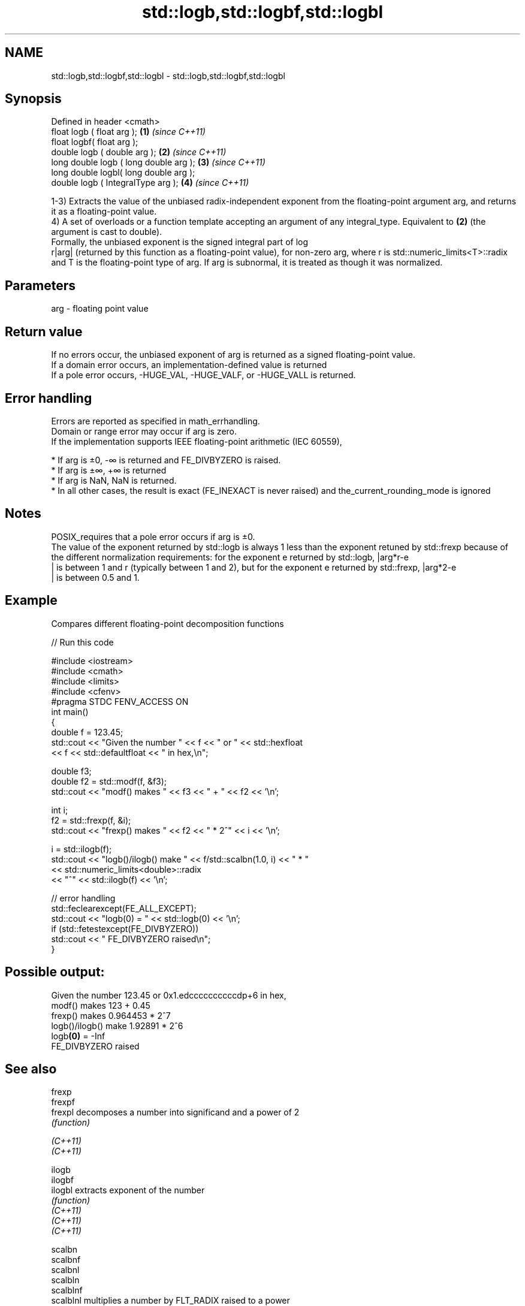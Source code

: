 .TH std::logb,std::logbf,std::logbl 3 "2020.03.24" "http://cppreference.com" "C++ Standard Libary"
.SH NAME
std::logb,std::logbf,std::logbl \- std::logb,std::logbf,std::logbl

.SH Synopsis

  Defined in header <cmath>
  float logb ( float arg );             \fB(1)\fP \fI(since C++11)\fP
  float logbf( float arg );
  double logb ( double arg );           \fB(2)\fP \fI(since C++11)\fP
  long double logb ( long double arg ); \fB(3)\fP \fI(since C++11)\fP
  long double logbl( long double arg );
  double logb ( IntegralType arg );     \fB(4)\fP \fI(since C++11)\fP

  1-3) Extracts the value of the unbiased radix-independent exponent from the floating-point argument arg, and returns it as a floating-point value.
  4) A set of overloads or a function template accepting an argument of any integral_type. Equivalent to \fB(2)\fP (the argument is cast to double).
  Formally, the unbiased exponent is the signed integral part of log
  r|arg| (returned by this function as a floating-point value), for non-zero arg, where r is std::numeric_limits<T>::radix and T is the floating-point type of arg. If arg is subnormal, it is treated as though it was normalized.

.SH Parameters


  arg - floating point value


.SH Return value

  If no errors occur, the unbiased exponent of arg is returned as a signed floating-point value.
  If a domain error occurs, an implementation-defined value is returned
  If a pole error occurs, -HUGE_VAL, -HUGE_VALF, or -HUGE_VALL is returned.

.SH Error handling

  Errors are reported as specified in math_errhandling.
  Domain or range error may occur if arg is zero.
  If the implementation supports IEEE floating-point arithmetic (IEC 60559),

  * If arg is ±0, -∞ is returned and FE_DIVBYZERO is raised.
  * If arg is ±∞, +∞ is returned
  * If arg is NaN, NaN is returned.
  * In all other cases, the result is exact (FE_INEXACT is never raised) and the_current_rounding_mode is ignored


.SH Notes

  POSIX_requires that a pole error occurs if arg is ±0.
  The value of the exponent returned by std::logb is always 1 less than the exponent retuned by std::frexp because of the different normalization requirements: for the exponent e returned by std::logb, |arg*r-e
  | is between 1 and r (typically between 1 and 2), but for the exponent e returned by std::frexp, |arg*2-e
  | is between 0.5 and 1.

.SH Example

  Compares different floating-point decomposition functions
  
// Run this code

    #include <iostream>
    #include <cmath>
    #include <limits>
    #include <cfenv>
    #pragma STDC FENV_ACCESS ON
    int main()
    {
        double f = 123.45;
        std::cout << "Given the number " << f << " or " << std::hexfloat
                  << f << std::defaultfloat << " in hex,\\n";

        double f3;
        double f2 = std::modf(f, &f3);
        std::cout << "modf() makes " << f3 << " + " << f2 << '\\n';

        int i;
        f2 = std::frexp(f, &i);
        std::cout << "frexp() makes " << f2 << " * 2^" << i << '\\n';

        i = std::ilogb(f);
        std::cout << "logb()/ilogb() make " << f/std::scalbn(1.0, i) << " * "
                  << std::numeric_limits<double>::radix
                  << "^" << std::ilogb(f) << '\\n';

        // error handling
        std::feclearexcept(FE_ALL_EXCEPT);
        std::cout << "logb(0) = " << std::logb(0) << '\\n';
        if (std::fetestexcept(FE_DIVBYZERO))
            std::cout << "    FE_DIVBYZERO raised\\n";
    }

.SH Possible output:

    Given the number 123.45 or 0x1.edccccccccccdp+6 in hex,
    modf() makes 123 + 0.45
    frexp() makes 0.964453 * 2^7
    logb()/ilogb() make 1.92891 * 2^6
    logb\fB(0)\fP = -Inf
        FE_DIVBYZERO raised


.SH See also



  frexp
  frexpf
  frexpl   decomposes a number into significand and a power of 2
           \fI(function)\fP

  \fI(C++11)\fP
  \fI(C++11)\fP

  ilogb
  ilogbf
  ilogbl   extracts exponent of the number
           \fI(function)\fP
  \fI(C++11)\fP
  \fI(C++11)\fP
  \fI(C++11)\fP

  scalbn
  scalbnf
  scalbnl
  scalbln
  scalblnf
  scalblnl multiplies a number by FLT_RADIX raised to a power
           \fI(function)\fP
  \fI(C++11)\fP
  \fI(C++11)\fP
  \fI(C++11)\fP
  \fI(C++11)\fP
  \fI(C++11)\fP
  \fI(C++11)\fP




